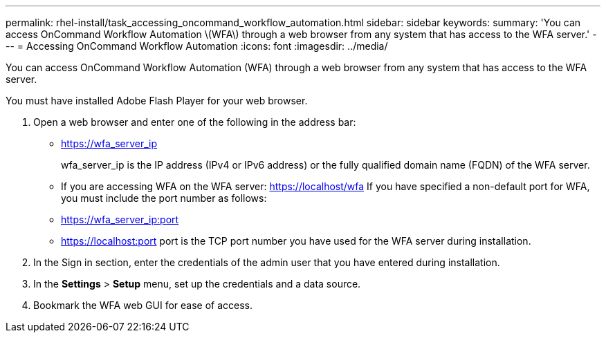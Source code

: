 ---
permalink: rhel-install/task_accessing_oncommand_workflow_automation.html
sidebar: sidebar
keywords: 
summary: 'You can access OnCommand Workflow Automation \(WFA\) through a web browser from any system that has access to the WFA server.'
---
= Accessing OnCommand Workflow Automation
:icons: font
:imagesdir: ../media/

You can access OnCommand Workflow Automation (WFA) through a web browser from any system that has access to the WFA server.

You must have installed Adobe Flash Player for your web browser.

. Open a web browser and enter one of the following in the address bar:
 ** https://wfa_server_ip
+
wfa_server_ip is the IP address (IPv4 or IPv6 address) or the fully qualified domain name (FQDN) of the WFA server.

 ** If you are accessing WFA on the WFA server: https://localhost/wfa
If you have specified a non-default port for WFA, you must include the port number as follows:
 ** https://wfa_server_ip:port
 ** https://localhost:port
port is the TCP port number you have used for the WFA server during installation.
. In the Sign in section, enter the credentials of the admin user that you have entered during installation.
. In the *Settings* > *Setup* menu, set up the credentials and a data source.
. Bookmark the WFA web GUI for ease of access.
